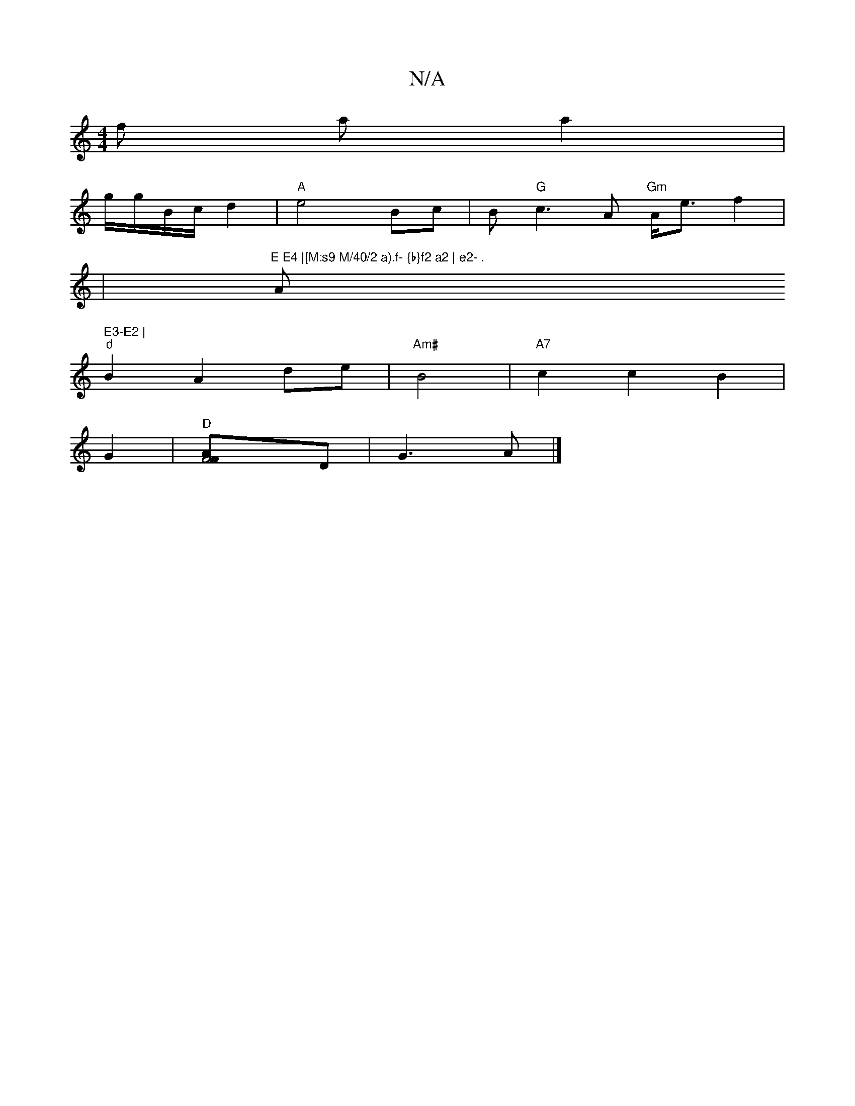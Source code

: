 X:1
T:N/A
M:4/4
R:N/A
K:Cmajor
of riat on a2 |
g/g/B/c/ d2 | "A"e4 Bc |B"G"c3A "Gm" A<e f2 |
|"E E4 |[M:s9 M/40/2 a).f- {b}f2 a2 | e2- ."A" E3-E2 |
"d"B2 A2 de | "Am#"B4 | "A7" c2 c2 B2 |
G2 | "D"[F4-[AF]D| G3 A |]

B|:BdB Af/g/ | 